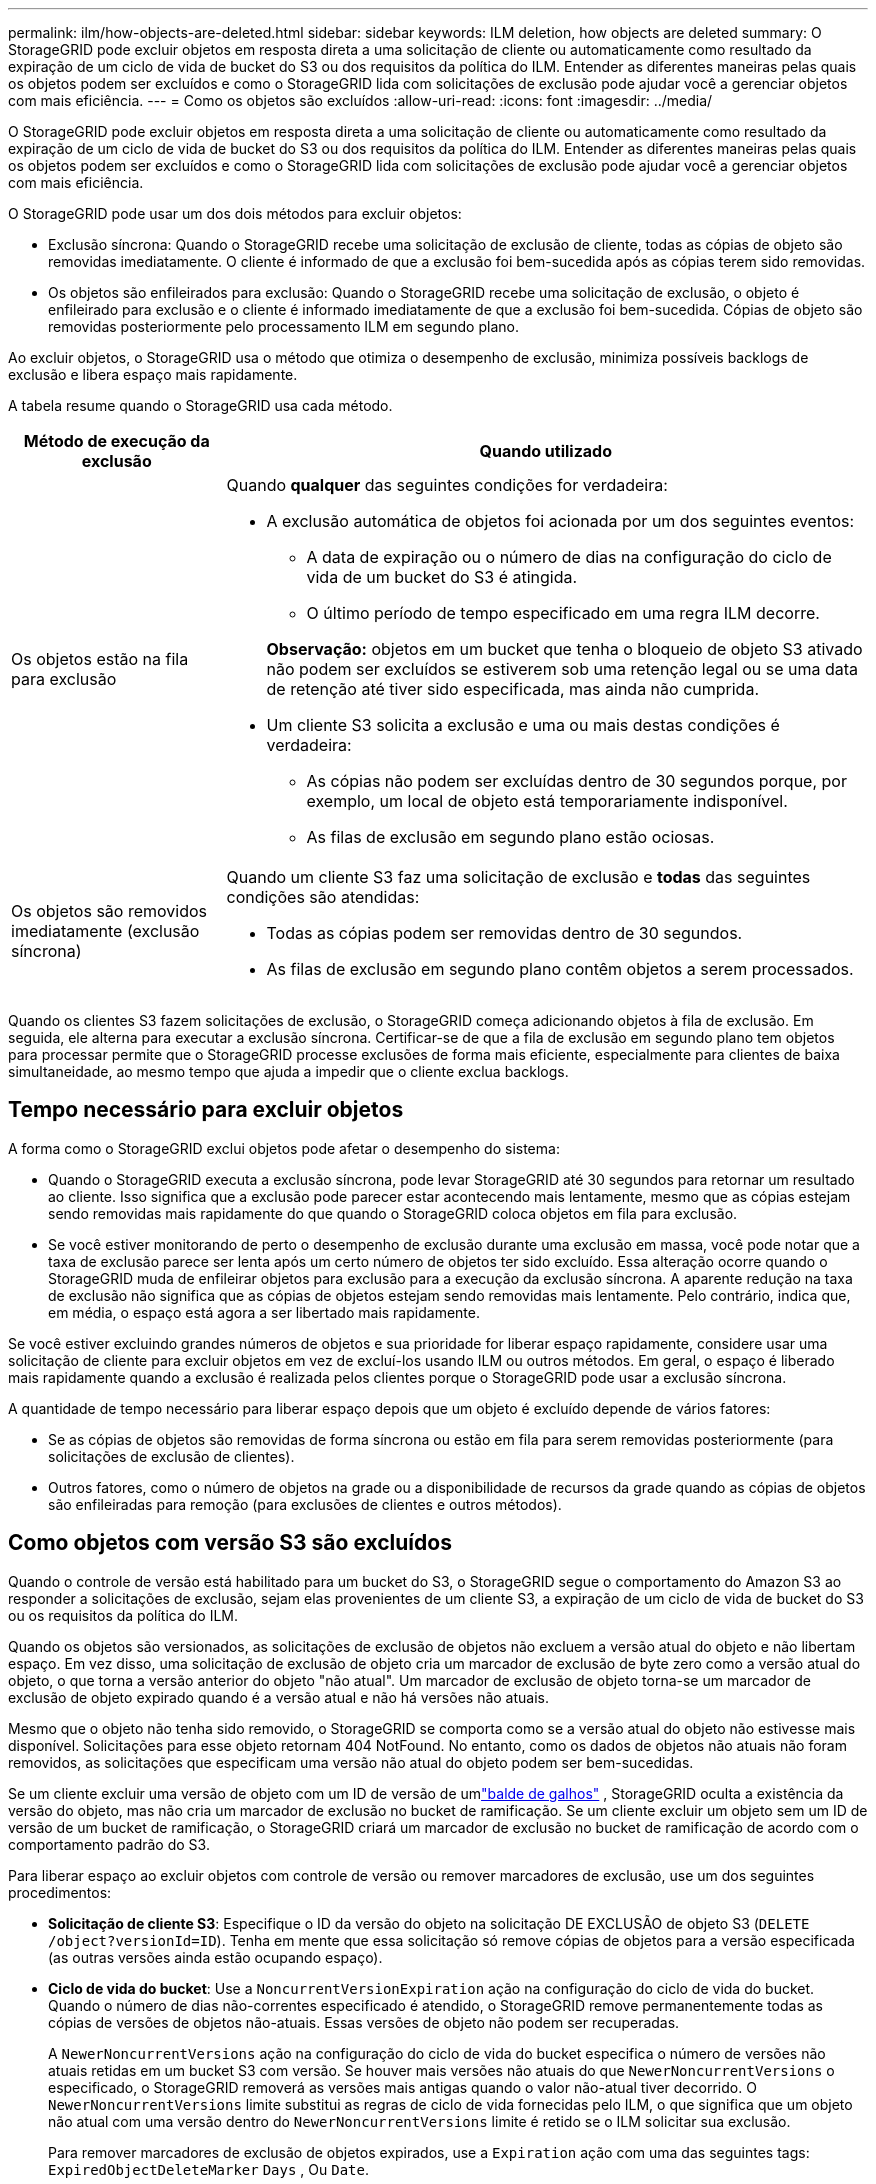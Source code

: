 ---
permalink: ilm/how-objects-are-deleted.html 
sidebar: sidebar 
keywords: ILM deletion, how objects are deleted 
summary: O StorageGRID pode excluir objetos em resposta direta a uma solicitação de cliente ou automaticamente como resultado da expiração de um ciclo de vida de bucket do S3 ou dos requisitos da política do ILM. Entender as diferentes maneiras pelas quais os objetos podem ser excluídos e como o StorageGRID lida com solicitações de exclusão pode ajudar você a gerenciar objetos com mais eficiência. 
---
= Como os objetos são excluídos
:allow-uri-read: 
:icons: font
:imagesdir: ../media/


[role="lead"]
O StorageGRID pode excluir objetos em resposta direta a uma solicitação de cliente ou automaticamente como resultado da expiração de um ciclo de vida de bucket do S3 ou dos requisitos da política do ILM. Entender as diferentes maneiras pelas quais os objetos podem ser excluídos e como o StorageGRID lida com solicitações de exclusão pode ajudar você a gerenciar objetos com mais eficiência.

O StorageGRID pode usar um dos dois métodos para excluir objetos:

* Exclusão síncrona: Quando o StorageGRID recebe uma solicitação de exclusão de cliente, todas as cópias de objeto são removidas imediatamente. O cliente é informado de que a exclusão foi bem-sucedida após as cópias terem sido removidas.
* Os objetos são enfileirados para exclusão: Quando o StorageGRID recebe uma solicitação de exclusão, o objeto é enfileirado para exclusão e o cliente é informado imediatamente de que a exclusão foi bem-sucedida. Cópias de objeto são removidas posteriormente pelo processamento ILM em segundo plano.


Ao excluir objetos, o StorageGRID usa o método que otimiza o desempenho de exclusão, minimiza possíveis backlogs de exclusão e libera espaço mais rapidamente.

A tabela resume quando o StorageGRID usa cada método.

[cols="1a,3a"]
|===
| Método de execução da exclusão | Quando utilizado 


 a| 
Os objetos estão na fila para exclusão
 a| 
Quando *qualquer* das seguintes condições for verdadeira:

* A exclusão automática de objetos foi acionada por um dos seguintes eventos:
+
** A data de expiração ou o número de dias na configuração do ciclo de vida de um bucket do S3 é atingida.
** O último período de tempo especificado em uma regra ILM decorre.


+
*Observação:* objetos em um bucket que tenha o bloqueio de objeto S3 ativado não podem ser excluídos se estiverem sob uma retenção legal ou se uma data de retenção até tiver sido especificada, mas ainda não cumprida.

* Um cliente S3 solicita a exclusão e uma ou mais destas condições é verdadeira:
+
** As cópias não podem ser excluídas dentro de 30 segundos porque, por exemplo, um local de objeto está temporariamente indisponível.
** As filas de exclusão em segundo plano estão ociosas.






 a| 
Os objetos são removidos imediatamente (exclusão síncrona)
 a| 
Quando um cliente S3 faz uma solicitação de exclusão e *todas* das seguintes condições são atendidas:

* Todas as cópias podem ser removidas dentro de 30 segundos.
* As filas de exclusão em segundo plano contêm objetos a serem processados.


|===
Quando os clientes S3 fazem solicitações de exclusão, o StorageGRID começa adicionando objetos à fila de exclusão. Em seguida, ele alterna para executar a exclusão síncrona. Certificar-se de que a fila de exclusão em segundo plano tem objetos para processar permite que o StorageGRID processe exclusões de forma mais eficiente, especialmente para clientes de baixa simultaneidade, ao mesmo tempo que ajuda a impedir que o cliente exclua backlogs.



== Tempo necessário para excluir objetos

A forma como o StorageGRID exclui objetos pode afetar o desempenho do sistema:

* Quando o StorageGRID executa a exclusão síncrona, pode levar StorageGRID até 30 segundos para retornar um resultado ao cliente. Isso significa que a exclusão pode parecer estar acontecendo mais lentamente, mesmo que as cópias estejam sendo removidas mais rapidamente do que quando o StorageGRID coloca objetos em fila para exclusão.
* Se você estiver monitorando de perto o desempenho de exclusão durante uma exclusão em massa, você pode notar que a taxa de exclusão parece ser lenta após um certo número de objetos ter sido excluído. Essa alteração ocorre quando o StorageGRID muda de enfileirar objetos para exclusão para a execução da exclusão síncrona. A aparente redução na taxa de exclusão não significa que as cópias de objetos estejam sendo removidas mais lentamente. Pelo contrário, indica que, em média, o espaço está agora a ser libertado mais rapidamente.


Se você estiver excluindo grandes números de objetos e sua prioridade for liberar espaço rapidamente, considere usar uma solicitação de cliente para excluir objetos em vez de excluí-los usando ILM ou outros métodos. Em geral, o espaço é liberado mais rapidamente quando a exclusão é realizada pelos clientes porque o StorageGRID pode usar a exclusão síncrona.

A quantidade de tempo necessário para liberar espaço depois que um objeto é excluído depende de vários fatores:

* Se as cópias de objetos são removidas de forma síncrona ou estão em fila para serem removidas posteriormente (para solicitações de exclusão de clientes).
* Outros fatores, como o número de objetos na grade ou a disponibilidade de recursos da grade quando as cópias de objetos são enfileiradas para remoção (para exclusões de clientes e outros métodos).




== Como objetos com versão S3 são excluídos

Quando o controle de versão está habilitado para um bucket do S3, o StorageGRID segue o comportamento do Amazon S3 ao responder a solicitações de exclusão, sejam elas provenientes de um cliente S3, a expiração de um ciclo de vida de bucket do S3 ou os requisitos da política do ILM.

Quando os objetos são versionados, as solicitações de exclusão de objetos não excluem a versão atual do objeto e não libertam espaço. Em vez disso, uma solicitação de exclusão de objeto cria um marcador de exclusão de byte zero como a versão atual do objeto, o que torna a versão anterior do objeto "não atual". Um marcador de exclusão de objeto torna-se um marcador de exclusão de objeto expirado quando é a versão atual e não há versões não atuais.

Mesmo que o objeto não tenha sido removido, o StorageGRID se comporta como se a versão atual do objeto não estivesse mais disponível. Solicitações para esse objeto retornam 404 NotFound. No entanto, como os dados de objetos não atuais não foram removidos, as solicitações que especificam uma versão não atual do objeto podem ser bem-sucedidas.

Se um cliente excluir uma versão de objeto com um ID de versão de umlink:../tenant/what-is-branch-bucket.html["balde de galhos"] , StorageGRID oculta a existência da versão do objeto, mas não cria um marcador de exclusão no bucket de ramificação.  Se um cliente excluir um objeto sem um ID de versão de um bucket de ramificação, o StorageGRID criará um marcador de exclusão no bucket de ramificação de acordo com o comportamento padrão do S3.

Para liberar espaço ao excluir objetos com controle de versão ou remover marcadores de exclusão, use um dos seguintes procedimentos:

* *Solicitação de cliente S3*: Especifique o ID da versão do objeto na solicitação DE EXCLUSÃO de objeto S3 (`DELETE /object?versionId=ID`). Tenha em mente que essa solicitação só remove cópias de objetos para a versão especificada (as outras versões ainda estão ocupando espaço).
* *Ciclo de vida do bucket*: Use a `NoncurrentVersionExpiration` ação na configuração do ciclo de vida do bucket. Quando o número de dias não-correntes especificado é atendido, o StorageGRID remove permanentemente todas as cópias de versões de objetos não-atuais. Essas versões de objeto não podem ser recuperadas.
+
A `NewerNoncurrentVersions` ação na configuração do ciclo de vida do bucket especifica o número de versões não atuais retidas em um bucket S3 com versão. Se houver mais versões não atuais do que `NewerNoncurrentVersions` o especificado, o StorageGRID removerá as versões mais antigas quando o valor não-atual tiver decorrido. O `NewerNoncurrentVersions` limite substitui as regras de ciclo de vida fornecidas pelo ILM, o que significa que um objeto não atual com uma versão dentro do `NewerNoncurrentVersions` limite é retido se o ILM solicitar sua exclusão.

+
Para remover marcadores de exclusão de objetos expirados, use a `Expiration` ação com uma das seguintes tags: `ExpiredObjectDeleteMarker` `Days` , Ou `Date`.

* *ILM*: link:creating-ilm-policy.html["Clonar uma política ativa"] E adicione duas regras ILM à nova política:
+
** Primeira regra: Use "tempo não atual" como tempo de referência para corresponder às versões não atuais do objeto. No link:create-ilm-rule-enter-details.html["Etapa 1 (Digite detalhes) do assistente criar uma regra ILM"], selecione *Sim* para a pergunta: "Aplicar esta regra apenas a versões de objetos mais antigas (em buckets do S3 com controle de versão ativado)?"
** Segunda regra: Use *tempo de ingestão* para corresponder à versão atual. A regra "hora não atual" deve aparecer na política acima da regra *tempo de ingestão*.
+
Para remover marcadores de exclusão de objetos expirados, use uma regra *tempo de ingestão* para corresponder aos marcadores de exclusão atuais. Os marcadores de exclusão só são removidos quando um *período de tempo* de *dias* passou e o criador de exclusão atual expirou (não há versões não atuais).



* *Excluir objetos no bucket*: Use o gerenciador de locatários para link:../tenant/deleting-s3-bucket-objects.html["eliminar todas as versões de objetos"], incluindo excluir marcadores, de um bucket.


Quando um objeto versionado é excluído, o StorageGRID cria um marcador de exclusão de byte zero como a versão atual do objeto. Todos os objetos e marcadores de exclusão devem ser removidos antes que um bucket versionado possa ser excluído.

* Excluir marcadores criados no StorageGRID 11,7 ou anterior só pode ser removido por meio de solicitações de cliente S3, eles não são removidos pelo ILM, regras de ciclo de vida do bucket ou Excluir objetos em operações de bucket.
* Excluir marcadores de um bucket criado no StorageGRID 11,8 ou posterior pode ser removido pelo ILM, regras de ciclo de vida do bucket, Excluir objetos em operações de bucket ou uma exclusão explícita do cliente S3.


.Informações relacionadas
* link:../s3/index.html["USE A API REST DO S3"]
* link:example-4-ilm-rules-and-policy-for-s3-versioned-objects.html["Exemplo 4: Regras ILM e política para objetos com versão S3"]


